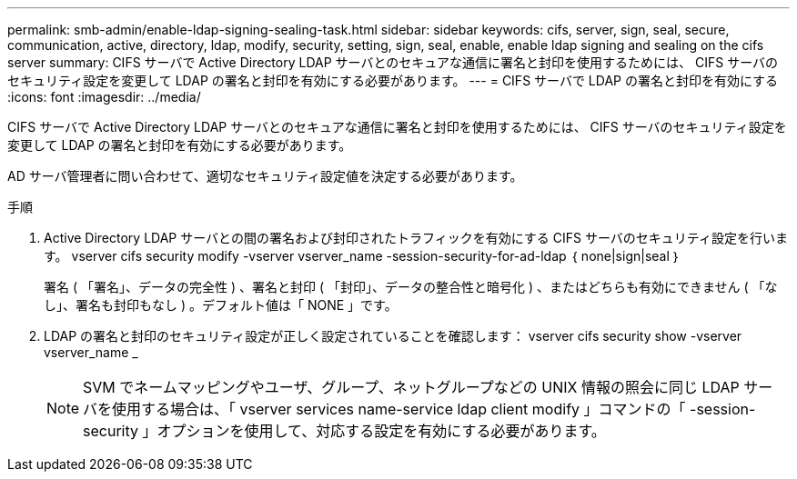 ---
permalink: smb-admin/enable-ldap-signing-sealing-task.html 
sidebar: sidebar 
keywords: cifs, server, sign, seal, secure, communication, active, directory, ldap, modify, security, setting, sign, seal, enable, enable ldap signing and sealing on the cifs server 
summary: CIFS サーバで Active Directory LDAP サーバとのセキュアな通信に署名と封印を使用するためには、 CIFS サーバのセキュリティ設定を変更して LDAP の署名と封印を有効にする必要があります。 
---
= CIFS サーバで LDAP の署名と封印を有効にする
:icons: font
:imagesdir: ../media/


[role="lead"]
CIFS サーバで Active Directory LDAP サーバとのセキュアな通信に署名と封印を使用するためには、 CIFS サーバのセキュリティ設定を変更して LDAP の署名と封印を有効にする必要があります。

AD サーバ管理者に問い合わせて、適切なセキュリティ設定値を決定する必要があります。

.手順
. Active Directory LDAP サーバとの間の署名および封印されたトラフィックを有効にする CIFS サーバのセキュリティ設定を行います。 vserver cifs security modify -vserver vserver_name -session-security-for-ad-ldap ｛ none|sign|seal ｝
+
署名 ( 「署名」、データの完全性 ) 、署名と封印 ( 「封印」、データの整合性と暗号化 ) 、またはどちらも有効にできません ( 「なし」、署名も封印もなし ) 。デフォルト値は「 NONE 」です。

. LDAP の署名と封印のセキュリティ設定が正しく設定されていることを確認します： vserver cifs security show -vserver vserver_name _
+
[NOTE]
====
SVM でネームマッピングやユーザ、グループ、ネットグループなどの UNIX 情報の照会に同じ LDAP サーバを使用する場合は、「 vserver services name-service ldap client modify 」コマンドの「 -session-security 」オプションを使用して、対応する設定を有効にする必要があります。

====

